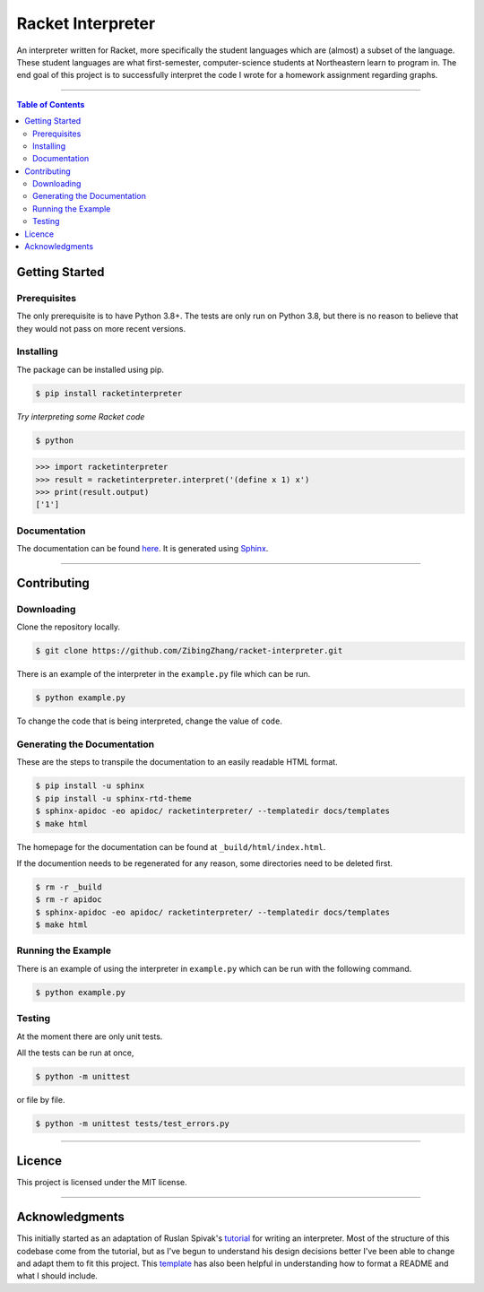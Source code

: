 ==================
Racket Interpreter
==================
An interpreter written for Racket, more specifically the student languages which are (almost) a subset of the language.
These student languages are what first-semester, computer-science students at Northeastern learn to program in.
The end goal of this project is to successfully interpret the code I wrote for a homework assignment regarding graphs.

|build status| |codecov| |PyPI version| |license| |version|

.. |build status| image:: https://travis-ci.org/ZibingZhang/racket-interpreter.svg?branch=master
        :target: https://travis-ci.org/ZibingZhang/racket-interpreter
.. |codecov| image:: https://codecov.io/gh/zibingzhang/racket-interpreter/branch/master/graph/badge.svg
        :target: https://codecov.io/gh/zibingzhang/racket-interpreter
.. |PyPI version| image:: https://badge.fury.io/py/racketinterpreter.svg
        :target: https://badge.fury.io/py/racketinterpreter
.. |license| image:: https://img.shields.io/pypi/l/racketinterpreter?color=orange
        :target: https://github.com/ZibingZhang/racket-interpreter/blob/master/LICENSE
.. |version| image:: https://img.shields.io/badge/python-3.8-blue
        :target: https://www.python.org/downloads/release/python-380/

--------------------

.. contents:: **Table of Contents**

Getting Started
===============

Prerequisites
~~~~~~~~~~~~~
The only prerequisite is to have Python 3.8+.
The tests are only run on Python 3.8, but there is no reason to believe that they would not pass on more recent versions.

Installing
~~~~~~~~~~
The package can be installed using pip.

.. code:: shell

    $ pip install racketinterpreter


*Try interpreting some Racket code*

.. code:: shell

    $ python

.. code:: python

    >>> import racketinterpreter
    >>> result = racketinterpreter.interpret('(define x 1) x')
    >>> print(result.output)
    ['1']

Documentation
~~~~~~~~~~~~~
The documentation can be found here_.
It is generated using Sphinx_.

.. _here: https://zibingzhang.com/racket-interpreter
.. _Sphinx: https://github.com/sphinx-doc/sphinx

--------------------

Contributing
===============

Downloading
~~~~~~~~~~~
Clone the repository locally.

.. code:: shell

    $ git clone https://github.com/ZibingZhang/racket-interpreter.git

There is an example of the interpreter in the ``example.py`` file which can be run.

.. code:: shell

    $ python example.py

To change the code that is being interpreted, change the value of ``code``.

Generating the Documentation
~~~~~~~~~~~~~~~~~~~~~~~~~~~~
These are the steps to transpile the documentation to an easily readable HTML format.

.. code:: shell

    $ pip install -u sphinx
    $ pip install -u sphinx-rtd-theme
    $ sphinx-apidoc -eo apidoc/ racketinterpreter/ --templatedir docs/templates
    $ make html

The homepage for the documentation can be found at ``_build/html/index.html``.

If the documention needs to be regenerated for any reason, some directories need to be deleted first.

.. code:: shell

    $ rm -r _build
    $ rm -r apidoc
    $ sphinx-apidoc -eo apidoc/ racketinterpreter/ --templatedir docs/templates
    $ make html

Running the Example
~~~~~~~~~~~~~~~~~~~
There is an example of using the interpreter in ``example.py`` which can be run with the following command.

.. code:: shell

  $ python example.py

Testing
~~~~~~~
At the moment there are only unit tests.

All the tests can be run at once,

.. code:: shell

    $ python -m unittest

or file by file.

.. code:: shell

  $ python -m unittest tests/test_errors.py

--------------------

Licence
=======
This project is licensed under the MIT license.

--------------------

Acknowledgments
===============
This initially started as an adaptation of Ruslan Spivak's tutorial_ for writing an interpreter.
Most of the structure of this codebase come from the tutorial, but as I've begun to understand his design decisions better I've been able to change and adapt them to fit this project.
This template_ has also been helpful in understanding how to format a README and what I should include.

.. _tutorial: https://ruslanspivak.com/lsbasi-part1/
.. _template: https://gist.github.com/PurpleBooth/109311bb0361f32d87a2
